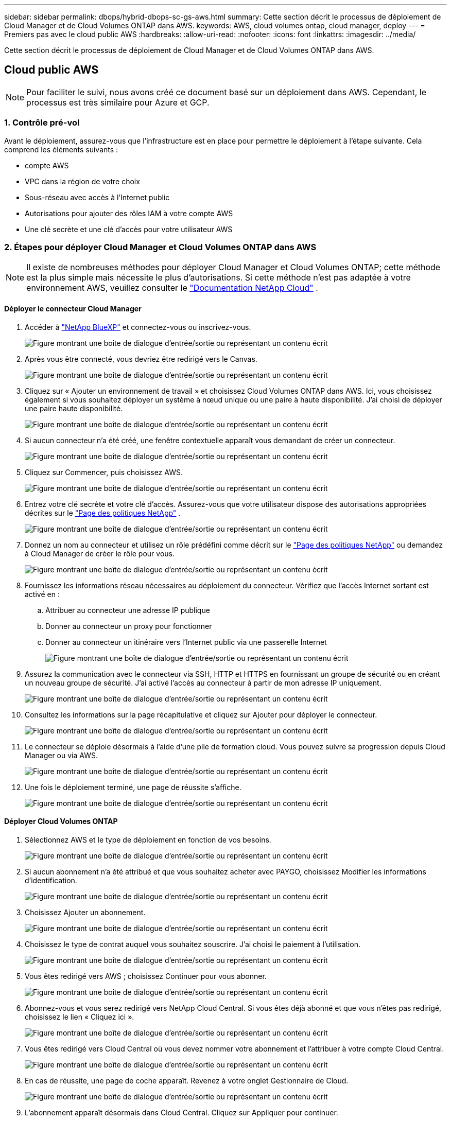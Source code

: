 ---
sidebar: sidebar 
permalink: dbops/hybrid-dbops-sc-gs-aws.html 
summary: Cette section décrit le processus de déploiement de Cloud Manager et de Cloud Volumes ONTAP dans AWS. 
keywords: AWS, cloud volumes ontap, cloud manager, deploy 
---
= Premiers pas avec le cloud public AWS
:hardbreaks:
:allow-uri-read: 
:nofooter: 
:icons: font
:linkattrs: 
:imagesdir: ../media/


[role="lead"]
Cette section décrit le processus de déploiement de Cloud Manager et de Cloud Volumes ONTAP dans AWS.



== Cloud public AWS


NOTE: Pour faciliter le suivi, nous avons créé ce document basé sur un déploiement dans AWS.  Cependant, le processus est très similaire pour Azure et GCP.



=== 1. Contrôle pré-vol

Avant le déploiement, assurez-vous que l’infrastructure est en place pour permettre le déploiement à l’étape suivante.  Cela comprend les éléments suivants :

* compte AWS
* VPC dans la région de votre choix
* Sous-réseau avec accès à l'Internet public
* Autorisations pour ajouter des rôles IAM à votre compte AWS
* Une clé secrète et une clé d'accès pour votre utilisateur AWS




=== 2. Étapes pour déployer Cloud Manager et Cloud Volumes ONTAP dans AWS


NOTE: Il existe de nombreuses méthodes pour déployer Cloud Manager et Cloud Volumes ONTAP; cette méthode est la plus simple mais nécessite le plus d'autorisations.  Si cette méthode n'est pas adaptée à votre environnement AWS, veuillez consulter le https://docs.netapp.com/us-en/occm/task_creating_connectors_aws.html["Documentation NetApp Cloud"^] .



==== Déployer le connecteur Cloud Manager

. Accéder à https://www.netapp.com/bluexp/?utm_campaign=b2d-port-all-na-amer-digi-wepp-brand-amer-1745924643379&utm_source=google&utm_medium=paidsearch&utm_content=nativead&gad_source=1&gad_campaignid=21281798861&gclid=EAIaIQobChMIv_GU0KDJjQMVEXRHAR2A2hJzEAAYASAAEgKAZ_D_BwE["NetApp BlueXP"^] et connectez-vous ou inscrivez-vous.
+
image:cloud-central-login-page.png["Figure montrant une boîte de dialogue d'entrée/sortie ou représentant un contenu écrit"]

. Après vous être connecté, vous devriez être redirigé vers le Canvas.
+
image:cloud-central-canvas-page.png["Figure montrant une boîte de dialogue d'entrée/sortie ou représentant un contenu écrit"]

. Cliquez sur « Ajouter un environnement de travail » et choisissez Cloud Volumes ONTAP dans AWS.  Ici, vous choisissez également si vous souhaitez déployer un système à nœud unique ou une paire à haute disponibilité.  J'ai choisi de déployer une paire haute disponibilité.
+
image:cloud-central-add-we-026.png["Figure montrant une boîte de dialogue d'entrée/sortie ou représentant un contenu écrit"]

. Si aucun connecteur n'a été créé, une fenêtre contextuelle apparaît vous demandant de créer un connecteur.
+
image:cloud-central-add-conn-001.png["Figure montrant une boîte de dialogue d'entrée/sortie ou représentant un contenu écrit"]

. Cliquez sur Commencer, puis choisissez AWS.
+
image:cloud-central-add-conn-003.png["Figure montrant une boîte de dialogue d'entrée/sortie ou représentant un contenu écrit"]

. Entrez votre clé secrète et votre clé d'accès.  Assurez-vous que votre utilisateur dispose des autorisations appropriées décrites sur le https://mysupport.netapp.com/site/info/cloud-manager-policies["Page des politiques NetApp"^] .
+
image:cloud-central-add-conn-004.png["Figure montrant une boîte de dialogue d'entrée/sortie ou représentant un contenu écrit"]

. Donnez un nom au connecteur et utilisez un rôle prédéfini comme décrit sur le https://mysupport.netapp.com/site/info/cloud-manager-policies["Page des politiques NetApp"^] ou demandez à Cloud Manager de créer le rôle pour vous.
+
image:cloud-central-add-conn-005.png["Figure montrant une boîte de dialogue d'entrée/sortie ou représentant un contenu écrit"]

. Fournissez les informations réseau nécessaires au déploiement du connecteur.  Vérifiez que l'accès Internet sortant est activé en :
+
.. Attribuer au connecteur une adresse IP publique
.. Donner au connecteur un proxy pour fonctionner
.. Donner au connecteur un itinéraire vers l'Internet public via une passerelle Internet
+
image:cloud-central-add-conn-006.png["Figure montrant une boîte de dialogue d'entrée/sortie ou représentant un contenu écrit"]



. Assurez la communication avec le connecteur via SSH, HTTP et HTTPS en fournissant un groupe de sécurité ou en créant un nouveau groupe de sécurité.  J'ai activé l'accès au connecteur à partir de mon adresse IP uniquement.
+
image:cloud-central-add-conn-007.png["Figure montrant une boîte de dialogue d'entrée/sortie ou représentant un contenu écrit"]

. Consultez les informations sur la page récapitulative et cliquez sur Ajouter pour déployer le connecteur.
+
image:cloud-central-add-conn-008.png["Figure montrant une boîte de dialogue d'entrée/sortie ou représentant un contenu écrit"]

. Le connecteur se déploie désormais à l’aide d’une pile de formation cloud.  Vous pouvez suivre sa progression depuis Cloud Manager ou via AWS.
+
image:cloud-central-add-conn-009.png["Figure montrant une boîte de dialogue d'entrée/sortie ou représentant un contenu écrit"]

. Une fois le déploiement terminé, une page de réussite s’affiche.
+
image:cloud-central-add-conn-010.png["Figure montrant une boîte de dialogue d'entrée/sortie ou représentant un contenu écrit"]





==== Déployer Cloud Volumes ONTAP

. Sélectionnez AWS et le type de déploiement en fonction de vos besoins.
+
image:cloud-central-add-we-001.png["Figure montrant une boîte de dialogue d'entrée/sortie ou représentant un contenu écrit"]

. Si aucun abonnement n'a été attribué et que vous souhaitez acheter avec PAYGO, choisissez Modifier les informations d'identification.
+
image:cloud-central-add-we-002.png["Figure montrant une boîte de dialogue d'entrée/sortie ou représentant un contenu écrit"]

. Choisissez Ajouter un abonnement.
+
image:cloud-central-add-we-003.png["Figure montrant une boîte de dialogue d'entrée/sortie ou représentant un contenu écrit"]

. Choisissez le type de contrat auquel vous souhaitez souscrire.  J'ai choisi le paiement à l'utilisation.
+
image:cloud-central-add-we-004.png["Figure montrant une boîte de dialogue d'entrée/sortie ou représentant un contenu écrit"]

. Vous êtes redirigé vers AWS ; choisissez Continuer pour vous abonner.
+
image:cloud-central-add-we-005.png["Figure montrant une boîte de dialogue d'entrée/sortie ou représentant un contenu écrit"]

. Abonnez-vous et vous serez redirigé vers NetApp Cloud Central.  Si vous êtes déjà abonné et que vous n'êtes pas redirigé, choisissez le lien « Cliquez ici ».
+
image:cloud-central-add-we-006.png["Figure montrant une boîte de dialogue d'entrée/sortie ou représentant un contenu écrit"]

. Vous êtes redirigé vers Cloud Central où vous devez nommer votre abonnement et l'attribuer à votre compte Cloud Central.
+
image:cloud-central-add-we-007.png["Figure montrant une boîte de dialogue d'entrée/sortie ou représentant un contenu écrit"]

. En cas de réussite, une page de coche apparaît.  Revenez à votre onglet Gestionnaire de Cloud.
+
image:cloud-central-add-we-008.png["Figure montrant une boîte de dialogue d'entrée/sortie ou représentant un contenu écrit"]

. L'abonnement apparaît désormais dans Cloud Central.  Cliquez sur Appliquer pour continuer.
+
image:cloud-central-add-we-009.png["Figure montrant une boîte de dialogue d'entrée/sortie ou représentant un contenu écrit"]

. Saisissez les détails de l’environnement de travail tels que :
+
.. Nom du cluster
.. Mot de passe du cluster
.. Balises AWS (facultatif)
+
image:cloud-central-add-we-010.png["Figure montrant une boîte de dialogue d'entrée/sortie ou représentant un contenu écrit"]



. Choisissez les services supplémentaires que vous souhaitez déployer.  Pour en savoir plus sur ces services, visitez le https://bluexp.netapp.com/["BlueXP: des opérations de gestion de données modernes simplifiées"^] .
+
image:cloud-central-add-we-011.png["Figure montrant une boîte de dialogue d'entrée/sortie ou représentant un contenu écrit"]

. Choisissez de déployer dans plusieurs zones de disponibilité (nécessite trois sous-réseaux, chacun dans une zone de disponibilité différente) ou dans une seule zone de disponibilité.  J'ai choisi plusieurs AZ.
+
image:cloud-central-add-we-012.png["Figure montrant une boîte de dialogue d'entrée/sortie ou représentant un contenu écrit"]

. Choisissez la région, le VPC et le groupe de sécurité dans lesquels le cluster doit être déployé.  Dans cette section, vous attribuez également les zones de disponibilité par nœud (et médiateur) ainsi que les sous-réseaux qu'ils occupent.
+
image:cloud-central-add-we-013.png["Figure montrant une boîte de dialogue d'entrée/sortie ou représentant un contenu écrit"]

. Choisissez les méthodes de connexion pour les nœuds ainsi que le médiateur.
+
image:cloud-central-add-we-014.png["Figure montrant une boîte de dialogue d'entrée/sortie ou représentant un contenu écrit"]




TIP: Le médiateur nécessite une communication avec les API AWS.  Une adresse IP publique n'est pas requise tant que les API sont accessibles après le déploiement de l'instance EC2 du médiateur.

. Les adresses IP flottantes sont utilisées pour permettre l'accès aux différentes adresses IP utilisées par Cloud Volumes ONTAP , y compris la gestion des clusters et les adresses IP de service de données.  Il doit s'agir d'adresses qui ne sont pas déjà routables au sein de votre réseau et qui sont ajoutées aux tables de routage de votre environnement AWS.  Ces éléments sont nécessaires pour permettre des adresses IP cohérentes pour une paire HA lors du basculement.  Vous trouverez plus d'informations sur les adresses IP flottantes dans le https://docs.netapp.com/us-en/occm/reference_networking_aws.html#requirements-for-ha-pairs-in-multiple-azs["Documentation NetApp Cloud"^] .
+
image:cloud-central-add-we-015.png["Figure montrant une boîte de dialogue d'entrée/sortie ou représentant un contenu écrit"]

. Sélectionnez les tables de routage auxquelles les adresses IP flottantes sont ajoutées.  Ces tables de routage sont utilisées par les clients pour communiquer avec Cloud Volumes ONTAP.
+
image:cloud-central-add-we-016.png["Figure montrant une boîte de dialogue d'entrée/sortie ou représentant un contenu écrit"]

. Choisissez d'activer le chiffrement géré par AWS ou AWS KMS pour chiffrer les disques racine, de démarrage et de données ONTAP .
+
image:cloud-central-add-we-017.png["Figure montrant une boîte de dialogue d'entrée/sortie ou représentant un contenu écrit"]

. Choisissez votre modèle de licence.  Si vous ne savez pas lequel choisir, contactez votre représentant NetApp .
+
image:cloud-central-add-we-018.png["Figure montrant une boîte de dialogue d'entrée/sortie ou représentant un contenu écrit"]

. Sélectionnez la configuration la mieux adaptée à votre cas d’utilisation.  Ceci est lié aux considérations de dimensionnement abordées dans la page des prérequis.
+
image:cloud-central-add-we-019.png["Figure montrant une boîte de dialogue d'entrée/sortie ou représentant un contenu écrit"]

. En option, créez un volume.  Ce n’est pas obligatoire, car les étapes suivantes utilisent SnapMirror, qui crée les volumes pour nous.
+
image:cloud-central-add-we-020.png["Figure montrant une boîte de dialogue d'entrée/sortie ou représentant un contenu écrit"]

. Passez en revue les sélections effectuées et cochez les cases pour vérifier que vous comprenez que Cloud Manager déploie des ressources dans votre environnement AWS.  Lorsque vous êtes prêt, cliquez sur Aller.
+
image:cloud-central-add-we-021.png["Figure montrant une boîte de dialogue d'entrée/sortie ou représentant un contenu écrit"]

. Cloud Volumes ONTAP démarre maintenant son processus de déploiement.  Cloud Manager utilise les API AWS et les piles de formation cloud pour déployer Cloud Volumes ONTAP.  Il configure ensuite le système selon vos spécifications, vous offrant ainsi un système prêt à l'emploi qui peut être utilisé instantanément.  Le calendrier de ce processus varie en fonction des sélections effectuées.
+
image:cloud-central-add-we-022.png["Figure montrant une boîte de dialogue d'entrée/sortie ou représentant un contenu écrit"]

. Vous pouvez suivre la progression en accédant à la chronologie.
+
image:cloud-central-add-we-023.png["Figure montrant une boîte de dialogue d'entrée/sortie ou représentant un contenu écrit"]

. La chronologie agit comme un audit de toutes les actions effectuées dans Cloud Manager.  Vous pouvez afficher tous les appels d'API effectués par Cloud Manager lors de la configuration sur AWS ainsi que sur le cluster ONTAP .  Cela peut également être utilisé efficacement pour résoudre tous les problèmes auxquels vous êtes confronté.
+
image:cloud-central-add-we-024.png["Figure montrant une boîte de dialogue d'entrée/sortie ou représentant un contenu écrit"]

. Une fois le déploiement terminé, le cluster CVO apparaît sur le canevas, avec la capacité actuelle.  Le cluster ONTAP dans son état actuel est entièrement configuré pour permettre une véritable expérience prête à l'emploi.
+
image:cloud-central-add-we-025.png["Figure montrant une boîte de dialogue d'entrée/sortie ou représentant un contenu écrit"]





==== Configurer SnapMirror depuis le site vers le cloud

Maintenant que vous disposez d’un système ONTAP source et d’un système ONTAP de destination déployés, vous pouvez répliquer des volumes contenant des données de base de données dans le cloud.

Pour un guide sur les versions ONTAP compatibles pour SnapMirror, consultez le https://docs.netapp.com/ontap-9/index.jsp?topic=%2Fcom.netapp.doc.pow-dap%2FGUID-0810D764-4CEA-4683-8280-032433B1886B.html["Matrice de compatibilité SnapMirror"^] .

. Cliquez sur le système ONTAP source (sur site) et faites-le glisser vers la destination, sélectionnez Réplication > Activer ou sélectionnez Réplication > Menu > Répliquer.
+
image:cloud-central-replication-001.png["Figure montrant une boîte de dialogue d'entrée/sortie ou représentant un contenu écrit"]

+
Sélectionnez Activer.

+
image:cloud-central-replication-002.png["Figure montrant une boîte de dialogue d'entrée/sortie ou représentant un contenu écrit"]

+
Ou Options.

+
image:cloud-central-replication-003.png["Figure montrant une boîte de dialogue d'entrée/sortie ou représentant un contenu écrit"]

+
Reproduire.

+
image:cloud-central-replication-004.png["Figure montrant une boîte de dialogue d'entrée/sortie ou représentant un contenu écrit"]

. Si vous n’avez pas fait de glisser-déposer, choisissez le cluster de destination vers lequel répliquer.
+
image:cloud-central-replication-005.png["Figure montrant une boîte de dialogue d'entrée/sortie ou représentant un contenu écrit"]

. Choisissez le volume que vous souhaitez répliquer.  Nous avons répliqué les données et tous les volumes de journaux.
+
image:cloud-central-replication-006.png["Figure montrant une boîte de dialogue d'entrée/sortie ou représentant un contenu écrit"]

. Choisissez le type de disque de destination et la politique de hiérarchisation.  Pour la reprise après sinistre, nous recommandons un SSD comme type de disque et pour maintenir la hiérarchisation des données.  La hiérarchisation des données hiérarchise les données en miroir dans un stockage d'objets à faible coût et vous permet d'économiser de l'argent sur les disques locaux.  Lorsque vous rompez la relation ou clonez le volume, les données utilisent le stockage local rapide.
+
image:cloud-central-replication-007.png["Figure montrant une boîte de dialogue d'entrée/sortie ou représentant un contenu écrit"]

. Sélectionnez le nom du volume de destination : nous avons choisi `[source_volume_name]_dr` .
+
image:cloud-central-replication-008.png["Figure montrant une boîte de dialogue d'entrée/sortie ou représentant un contenu écrit"]

. Sélectionnez le taux de transfert maximal pour la réplication.  Cela vous permet d'économiser de la bande passante si vous disposez d'une connexion à faible bande passante au cloud, comme un VPN.
+
image:cloud-central-replication-009.png["Figure montrant une boîte de dialogue d'entrée/sortie ou représentant un contenu écrit"]

. Définir la politique de réplication.  Nous avons choisi un miroir, qui prend l’ensemble de données le plus récent et le réplique dans le volume de destination.  Vous pouvez également choisir une politique différente en fonction de vos besoins.
+
image:cloud-central-replication-010.png["Figure montrant une boîte de dialogue d'entrée/sortie ou représentant un contenu écrit"]

. Choisissez le calendrier de déclenchement de la réplication.  NetApp recommande de définir une planification « quotidienne » pour le volume de données et une planification « horaire » pour les volumes de journaux, bien que cela puisse être modifié en fonction des besoins.
+
image:cloud-central-replication-011.png["Figure montrant une boîte de dialogue d'entrée/sortie ou représentant un contenu écrit"]

. Vérifiez les informations saisies, cliquez sur Accéder pour déclencher l’homologue du cluster et l’homologue SVM (s’il s’agit de votre première réplication entre les deux clusters), puis implémentez et initialisez la relation SnapMirror .
+
image:cloud-central-replication-012.png["Figure montrant une boîte de dialogue d'entrée/sortie ou représentant un contenu écrit"]

. Continuez ce processus pour les volumes de données et les volumes de journaux.
. Pour vérifier toutes vos relations, accédez à l’onglet Réplication dans Cloud Manager.  Ici, vous pouvez gérer vos relations et vérifier leur statut.
+
image:cloud-central-replication-013.png["Figure montrant une boîte de dialogue d'entrée/sortie ou représentant un contenu écrit"]

. Une fois tous les volumes répliqués, vous êtes dans un état stable et prêt à passer aux flux de travail de reprise après sinistre et de développement/test.




=== 3. Déployer une instance de calcul EC2 pour la charge de travail de la base de données

AWS a préconfiguré des instances de calcul EC2 pour diverses charges de travail.  Le choix du type d'instance détermine le nombre de cœurs de processeur, la capacité de mémoire, le type et la capacité de stockage, ainsi que les performances du réseau.  Pour les cas d'utilisation, à l'exception de la partition du système d'exploitation, le stockage principal pour exécuter la charge de travail de la base de données est alloué à partir de CVO ou du moteur de stockage FSx ONTAP .  Par conséquent, les principaux facteurs à prendre en compte sont le choix des cœurs de processeur, de la mémoire et du niveau de performance du réseau.  Les types d'instances AWS EC2 typiques peuvent être trouvés ici : https://us-east-2.console.aws.amazon.com/ec2/v2/home?region=us-east-2#InstanceTypes:["Type d'instance EC2"] .



==== Dimensionnement de l'instance de calcul

. Sélectionnez le type d’instance approprié en fonction de la charge de travail requise.  Les facteurs à prendre en compte incluent le nombre de transactions commerciales à prendre en charge, le nombre d’utilisateurs simultanés, la taille de l’ensemble de données, etc.
. Le déploiement de l'instance EC2 peut être lancé via le tableau de bord EC2.  Les procédures de déploiement exactes dépassent le cadre de cette solution.  Voir https://aws.amazon.com/pm/ec2/?trk=ps_a134p000004f2ZGAAY&trkCampaign=acq_paid_search_brand&sc_channel=PS&sc_campaign=acquisition_US&sc_publisher=Google&sc_category=Cloud%20Computing&sc_country=US&sc_geo=NAMER&sc_outcome=acq&sc_detail=%2Bec2%20%2Bcloud&sc_content=EC2%20Cloud%20Compute_bmm&sc_matchtype=b&sc_segment=536455698896&sc_medium=ACQ-P|PS-GO|Brand|Desktop|SU|Cloud%20Computing|EC2|US|EN|Text&s_kwcid=AL!4422!3!536455698896!b!!g!!%2Bec2%20%2Bcloud&ef_id=EAIaIQobChMIua378M-p8wIVToFQBh0wfQhsEAMYASAAEgKTzvD_BwE:G:s&s_kwcid=AL!4422!3!536455698896!b!!g!!%2Bec2%20%2Bcloud["Amazon EC2"] pour plus de détails.




==== Configuration d'instance Linux pour la charge de travail Oracle

Cette section contient des étapes de configuration supplémentaires après le déploiement d'une instance EC2 Linux.

. Ajoutez une instance de secours Oracle au serveur DNS pour la résolution de noms dans le domaine de gestion SnapCenter .
. Ajoutez un ID utilisateur de gestion Linux comme informations d’identification du système d’exploitation SnapCenter avec des autorisations sudo sans mot de passe.  Activez l’ID avec l’authentification par mot de passe SSH sur l’instance EC2.  (Par défaut, l'authentification par mot de passe SSH et sudo sans mot de passe sont désactivés sur les instances EC2.)
. Configurez l’installation d’Oracle pour qu’elle corresponde à l’installation Oracle sur site, comme les correctifs du système d’exploitation, les versions et correctifs Oracle, etc.
. Les rôles d'automatisation de base de données NetApp Ansible peuvent être exploités pour configurer des instances EC2 pour les cas d'utilisation de développement/test de base de données et de reprise après sinistre.  Le code d'automatisation peut être téléchargé à partir du site GitHub public de NetApp : https://github.com/NetApp-Automation/na_oracle19c_deploy["Déploiement automatisé d'Oracle 19c"^] .  L’objectif est d’installer et de configurer une pile logicielle de base de données sur une instance EC2 pour correspondre aux configurations de système d’exploitation et de base de données sur site.




==== Configuration de l'instance Windows pour la charge de travail SQL Server

Cette section répertorie les étapes de configuration supplémentaires après le déploiement initial d’une instance Windows EC2.

. Récupérez le mot de passe administrateur Windows pour vous connecter à une instance via RDP.
. Désactivez le pare-feu Windows, joignez l’hôte au domaine Windows SnapCenter et ajoutez l’instance au serveur DNS pour la résolution de noms.
. Provisionnez un volume de journal SnapCenter pour stocker les fichiers journaux SQL Server.
. Configurez iSCSI sur l’hôte Windows pour monter le volume et formater le lecteur de disque.
. Encore une fois, de nombreuses tâches précédentes peuvent être automatisées avec la solution d’automatisation NetApp pour SQL Server.  Consultez le site GitHub public d'automatisation NetApp pour connaître les rôles et solutions récemment publiés : https://github.com/NetApp-Automation["Automatisation NetApp"^] .

